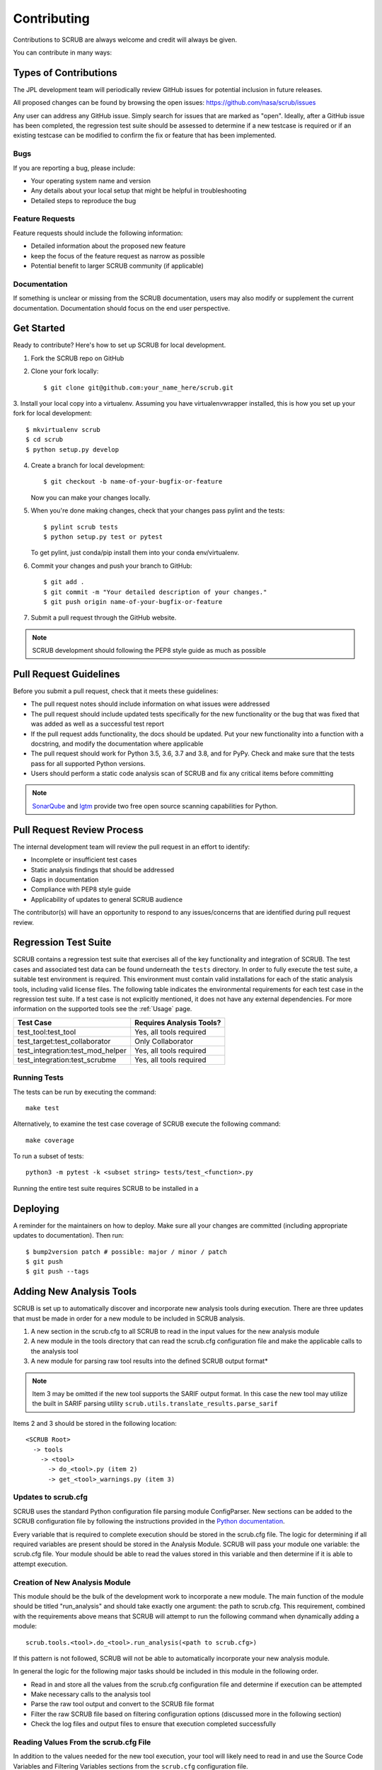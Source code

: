 .. _Contributing:

============
Contributing
============

Contributions to SCRUB are always welcome and credit will always be given.

You can contribute in many ways:


Types of Contributions
----------------------

The JPL development team will periodically review GitHub issues for potential inclusion in future releases.

All proposed changes can be found by browsing the open issues: https://github.com/nasa/scrub/issues

Any user can address any GitHub issue. Simply search for issues that are marked as "open". Ideally, after a GitHub
issue has been completed, the regression test suite should be assessed to determine if a new testcase is required or
if an existing testcase can be modified to confirm the fix or feature that has been implemented.

Bugs
~~~~

If you are reporting a bug, please include:

* Your operating system name and version
* Any details about your local setup that might be helpful in troubleshooting
* Detailed steps to reproduce the bug

Feature Requests
~~~~~~~~~~~~~~~~

Feature requests should include the following information:

* Detailed information about the proposed new feature
* keep the focus of the feature request as narrow as possible
* Potential benefit to larger SCRUB community (if applicable)

Documentation
~~~~~~~~~~~~~

If something is unclear or missing from the SCRUB documentation, users may also modify or supplement the current
documentation. Documentation should focus on the end user perspective.

Get Started
-----------

Ready to contribute? Here's how to set up SCRUB for local development.

1. Fork the SCRUB repo on GitHub
2. Clone your fork locally::

    $ git clone git@github.com:your_name_here/scrub.git

3. Install your local copy into a virtualenv. Assuming you have virtualenvwrapper installed, this is how you set up
your fork for local development::

    $ mkvirtualenv scrub
    $ cd scrub
    $ python setup.py develop

4. Create a branch for local development::

    $ git checkout -b name-of-your-bugfix-or-feature

   Now you can make your changes locally.

5. When you're done making changes, check that your changes pass pylint and the tests::

    $ pylint scrub tests
    $ python setup.py test or pytest

   To get pylint, just conda/pip install them into your conda env/virtualenv.

6. Commit your changes and push your branch to GitHub::

    $ git add .
    $ git commit -m "Your detailed description of your changes."
    $ git push origin name-of-your-bugfix-or-feature

7. Submit a pull request through the GitHub website.


.. Note:: SCRUB development should following the PEP8 style guide as much as possible

Pull Request Guidelines
-----------------------

Before you submit a pull request, check that it meets these guidelines:

* The pull request notes should include information on what issues were addressed
* The pull request should include updated tests specifically for the new functionality or the bug that was fixed that
  was added as well as a successful test report
* If the pull request adds functionality, the docs should be updated. Put your new functionality into a function with
  a docstring, and modify the documentation where applicable
* The pull request should work for Python 3.5, 3.6, 3.7 and 3.8, and for PyPy. Check and make sure that the tests
  pass for all supported Python versions.
* Users should perform a static code analysis scan of SCRUB and fix any critical items before committing

.. Note:: `SonarQube`_ and `lgtm`_ provide two free open source scanning capabilities for Python.

Pull Request Review Process
---------------------------

The internal development team will review the pull request in an effort to identify:

* Incomplete or insufficient test cases
* Static analysis findings that should be addressed
* Gaps in documentation
* Compliance with PEP8 style guide
* Applicability of updates to general SCRUB audience

The contributor(s) will have an opportunity to respond to any issues/concerns that are identified during pull request
review.

Regression Test Suite
---------------------

SCRUB contains a regression test suite that exercises all of the key functionality and integration of SCRUB. The test
cases and associated test data can be found underneath the ``tests`` directory. In order to fully execute the test
suite, a suitable test environment is required. This environment must contain valid installations for each of the static
analysis tools, including valid license files. The following table indicates the environmental requirements for each
test case in the regression test suite. If a test case is not explicitly mentioned, it does not have any external
dependencies. For more information on the supported tools see the :ref:`Usage` page.

+----------------------------------+--------------------------+
| Test Case                        | Requires Analysis Tools? |
+==================================+==========================+
| test_tool:test_tool              | Yes, all tools required  |
+----------------------------------+--------------------------+
| test_target:test_collaborator    | Only Collaborator        |
+----------------------------------+--------------------------+
| test_integration:test_mod_helper | Yes, all tools required  |
+----------------------------------+--------------------------+
| test_integration:test_scrubme    | Yes, all tools required  |
+----------------------------------+--------------------------+

Running Tests
~~~~~~~~~~~~~

The tests can be run by executing the command::

    make test

Alternatively, to examine the test case coverage of SCRUB execute the following command::

    make coverage

To run a subset of tests::

    python3 -m pytest -k <subset string> tests/test_<function>.py

Running the entire test suite requires SCRUB to be installed in a

Deploying
---------

A reminder for the maintainers on how to deploy.
Make sure all your changes are committed (including appropriate updates to documentation).
Then run::

$ bump2version patch # possible: major / minor / patch
$ git push
$ git push --tags

Adding New Analysis Tools
-------------------------
SCRUB is set up to automatically discover and incorporate new analysis tools during execution. There are three updates
that must be made in order for a new module to be included in SCRUB analysis.

1. A new section in the scrub.cfg to all SCRUB to read in the input values for the new analysis module
2. A new module in the tools directory that can read the scrub.cfg configuration file and make the applicable calls to
   the analysis tool
3. A new module for parsing raw tool results into the defined SCRUB output format*

.. Note:: Item 3 may be omitted if the new tool supports the SARIF output format. In this case the new tool may utilize
          the built in SARIF parsing utility ``scrub.utils.translate_results.parse_sarif``

Items 2 and 3 should be stored in the following location::

    <SCRUB Root>
      -> tools
        -> <tool>
          -> do_<tool>.py (item 2)
          -> get_<tool>_warnings.py (item 3)

Updates to scrub.cfg
~~~~~~~~~~~~~~~~~~~~

SCRUB uses the standard Python configuration file parsing module ConfigParser. New sections can be added to the SCRUB
configuration file by following the instructions provided in the `Python documentation`_.

Every variable that is required to complete execution should be stored in the scrub.cfg file. The logic for
determining if all required variables are present should be stored in the Analysis Module. SCRUB will pass your module
one variable: the scrub.cfg file. Your module should be able to read the values stored in this variable and then
determine if it is able to attempt execution.

Creation of New Analysis Module
~~~~~~~~~~~~~~~~~~~~~~~~~~~~~~~

This module should be the bulk of the development work to incorporate a new module. The main function of the module
should be titled "run_analysis" and should take exactly one argument: the path to scrub.cfg. This requirement,
combined with the requirements above means that SCRUB will attempt to run the following command when dynamically
adding a module::

        scrub.tools.<tool>.do_<tool>.run_analysis(<path to scrub.cfg>)

If this pattern is not followed, SCRUB will not be able to automatically incorporate your new analysis module.

In general the logic for the following major tasks should be included in this module in the following order.

* Read in and store all the values from the scrub.cfg configuration file and determine if execution can be attempted
* Make necessary calls to the analysis tool
* Parse the raw tool output and convert to the SCRUB file format
* Filter the raw SCRUB file based on filtering configuration options (discussed more in the following section)
* Check the log files and output files to ensure that execution completed successfully

Reading Values From the scrub.cfg File
~~~~~~~~~~~~~~~~~~~~~~~~~~~~~~~~~~~~~~

In addition to the values needed for the new tool execution, your tool will likely need to read in and use the Source
Code Variables and Filtering Variables sections from the ``scrub.cfg`` configuration file.

Expected Outputs:

- All necessary values for execution have been stored locally
- A determination of whether or not the tool can be run

Logic for Running Analysis Tool
~~~~~~~~~~~~~~~~~~~~~~~~~~~~~~~

How this section is implemented is almost entirely up to your discretion. Make whatever calls are necessary to perform
your analysis.

Expected Outputs:

- A file (or set of files) containing raw analysis results from the new analysis tool

Parsing the Raw Output Files
~~~~~~~~~~~~~~~~~~~~~~~~~~~~
This should actually be a separate module, but it should be called from within this module. More on the definition of
this module can be found below in Creation of New Parsing Module section.

Expected Outputs:

- A SCRUB formatted file stored at ``<SOURCE_DIR>.scrub/raw_results/<tool>_raw.scrub``

Filtering the Raw SCRUB-formatted Output File
~~~~~~~~~~~~~~~~~~~~~~~~~~~~~~~~~~~~~~~~~~~~~
There is a module that can be used specifically for filtering raw SCRUB-formatted output files: ``utils/filter_results``
This module should be called directly from the new main analysis module.

Expected Outputs:

- A filtered SCRUB formatted file stored at ``<SOURCE_DIR>/.scrub/<tool>.scrub``

Checking the Log Files and Execution
~~~~~~~~~~~~~~~~~~~~~~~~~~~~~~~~~~~~
The final step is to examine the log files and output files to ensure that analysis completed successfully. Generally,
it is enough to check that the SCRUB formatted files are not empty and there are no warnings/errors in the analysis
tool's log file.

Expected Outputs:

The tool should return an exit code of the following format

* 0: Tool execution completed successfully
* 1: Tool execution was attempted, but did not complete successfully
* 2: Tool execution was not attempted
* 100: An unknown Python error occurred during tool execution

Creation of New Parsing Module
~~~~~~~~~~~~~~~~~~~~~~~~~~~~~~
The parsing module ``scrub.tools.<tool>.get<tool>_warnings`` is responsible converting warnings from the raw format outputted
by the tool into the SCRUB format and storing it in the appropriate location
(``SOURCE_DIR/.scrub/raw_results/<tool>.scrub``).

The contents of this file must match the expected SCRUB format or else filtering, moving warnings, and exporting
warnings to various output targets will not work properly. More information about the SCRUB format can be found on the
:ref:`Scrub Output` page.


.. _`Python documentation`: https://docs.python.org/3.6/library/configparser.html
.. _`lgtm`: https://lgtm.com
.. _`SonarQube`: https://www.sonarqube.org/
